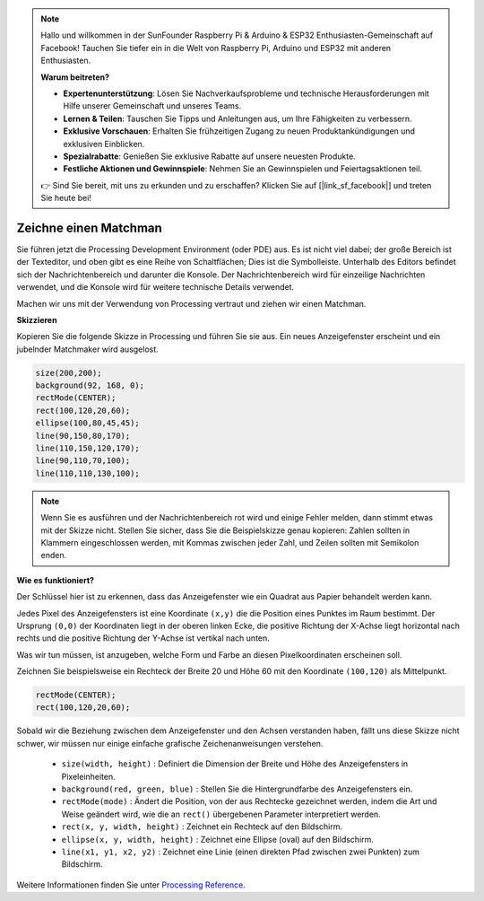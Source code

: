 .. note::

    Hallo und willkommen in der SunFounder Raspberry Pi & Arduino & ESP32 Enthusiasten-Gemeinschaft auf Facebook! Tauchen Sie tiefer ein in die Welt von Raspberry Pi, Arduino und ESP32 mit anderen Enthusiasten.

    **Warum beitreten?**

    - **Expertenunterstützung**: Lösen Sie Nachverkaufsprobleme und technische Herausforderungen mit Hilfe unserer Gemeinschaft und unseres Teams.
    - **Lernen & Teilen**: Tauschen Sie Tipps und Anleitungen aus, um Ihre Fähigkeiten zu verbessern.
    - **Exklusive Vorschauen**: Erhalten Sie frühzeitigen Zugang zu neuen Produktankündigungen und exklusiven Einblicken.
    - **Spezialrabatte**: Genießen Sie exklusive Rabatte auf unsere neuesten Produkte.
    - **Festliche Aktionen und Gewinnspiele**: Nehmen Sie an Gewinnspielen und Feiertagsaktionen teil.

    👉 Sind Sie bereit, mit uns zu erkunden und zu erschaffen? Klicken Sie auf [|link_sf_facebook|] und treten Sie heute bei!

Zeichne einen Matchman
===============================

Sie führen jetzt die Processing Development Environment (oder PDE) aus. Es ist nicht viel dabei; der große Bereich ist der Texteditor, und oben gibt es eine Reihe von Schaltflächen; Dies ist die Symbolleiste. Unterhalb des Editors befindet sich der Nachrichtenbereich und darunter die Konsole. Der Nachrichtenbereich wird für einzeilige Nachrichten verwendet, und die Konsole wird für weitere technische Details verwendet.

Machen wir uns mit der Verwendung von Processing vertraut und ziehen wir einen Matchman.

**Skizzieren**

Kopieren Sie die folgende Skizze in Processing und führen Sie sie aus. Ein neues Anzeigefenster erscheint und ein jubelnder Matchmaker wird ausgelost.

.. code-block:: arduino

    size(200,200);
    background(92, 168, 0); 
    rectMode(CENTER);
    rect(100,120,20,60);
    ellipse(100,80,45,45);
    line(90,150,80,170);
    line(110,150,120,170);
    line(90,110,70,100);
    line(110,110,130,100);

.. image:: img/draw_one1.png

.. note:: 

    Wenn Sie es ausführen und der Nachrichtenbereich rot wird und einige Fehler melden, dann stimmt etwas mit der Skizze nicht. Stellen Sie sicher, dass Sie die Beispielskizze genau kopieren: Zahlen sollten in Klammern eingeschlossen werden, mit Kommas zwischen jeder Zahl, und Zeilen sollten mit Semikolon enden.


**Wie es funktioniert?**

Der Schlüssel hier ist zu erkennen, dass das Anzeigefenster wie ein Quadrat aus Papier behandelt werden kann.

Jedes Pixel des Anzeigefensters ist eine Koordinate ``(x,y)`` die die Position eines Punktes im Raum bestimmt. 
Der Ursprung ``(0,0)`` der Koordinaten liegt in der oberen linken Ecke, die positive Richtung der X-Achse liegt horizontal nach rechts und die positive Richtung der Y-Achse ist vertikal nach unten.

Was wir tun müssen, ist anzugeben, welche Form und Farbe an diesen Pixelkoordinaten erscheinen soll.

Zeichnen Sie beispielsweise ein Rechteck der Breite 20 und Höhe 60 mit den Koordinate ``(100,120)`` als Mittelpunkt.

.. code-block:: arduino

    rectMode(CENTER);
    rect(100,120,20,60);

.. image:: img/draw_one_coodinate.png

Sobald wir die Beziehung zwischen dem Anzeigefenster und den Achsen verstanden haben, fällt uns diese Skizze nicht schwer, wir müssen nur einige einfache grafische Zeichenanweisungen verstehen.

    * ``size(width, height)`` : Definiert die Dimension der Breite und Höhe des Anzeigefensters in Pixeleinheiten.
    * ``background(red, green, blue)`` : Stellen Sie die Hintergrundfarbe des Anzeigefensters ein.
    * ``rectMode(mode)`` : Ändert die Position, von der aus Rechtecke gezeichnet werden, indem die Art und Weise geändert wird, wie die an ``rect()`` übergebenen Parameter interpretiert werden.
    * ``rect(x, y, width, height)`` : Zeichnet ein Rechteck auf den Bildschirm.
    * ``ellipse(x, y, width, height)`` : Zeichnet eine Ellipse (oval) auf den Bildschirm.
    * ``line(x1, y1, x2, y2)`` : Zeichnet eine Linie (einen direkten Pfad zwischen zwei Punkten) zum Bildschirm.

Weitere Informationen finden Sie unter `Processing Reference <https://processing.org/reference/>`_.






